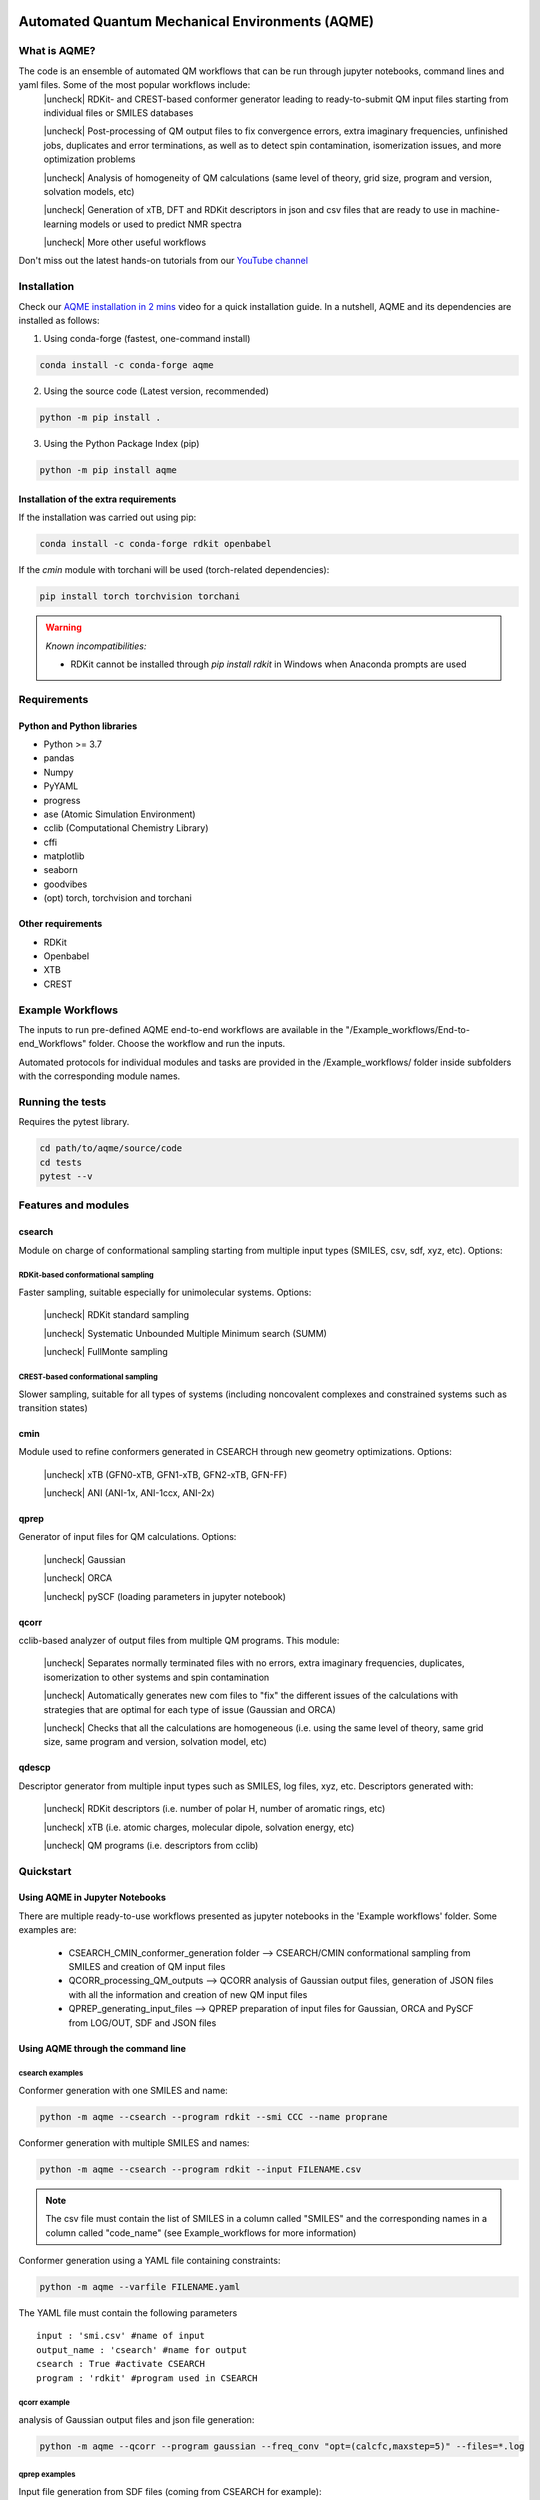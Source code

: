 .. aqme-banner-start

.. |aqme_banner| image:: ./Logos/AQME_logo.jpg

|aqme_banner|

.. aqme-banner-end

.. badges-start

.. |CircleCI| image:: https://img.shields.io/circleci/build/github/jvalegre/aqme?label=Circle%20CI&logo=circleci
   :target: https://app.circleci.com/pipelines/github/jvalegre/aqme

.. |Codecov| image:: https://img.shields.io/codecov/c/github/jvalegre/aqme?label=Codecov&logo=codecov
   :target: https://codecov.io/gh/jvalegre/aqme

.. |CodeFactor| image:: https://img.shields.io/codefactor/grade/github/jvalegre/aqme/master?label=Codefactor%20grade&logo=Codefactor
   :target: https://www.codefactor.io/repository/github/jvalegre/aqme/overview/master

.. |Codacy| image:: https://img.shields.io/codacy/grade/3a4cc7c7705e46129c7ea0fca58af846?label=Codacy%20grade&logo=Codacy
   :target: https://www.codacy.com/gh/jvalegre/aqme/dashboard?utm_source=github.com&amp;utm_medium=referral&amp;utm_content=jvalegre/aqme&amp;utm_campaign=Badge_Grade

.. |lgtm| image:: https://img.shields.io/lgtm/grade/python/github/jvalegre/aqme?label=LGTM%20grade&logo=lgtm 
   :target: https://lgtm.com/projects/g/jvalegre/aqme/context:python

|CircleCI|
|Codecov|
|CodeFactor|
|Codacy|
|lgtm|

.. badges-end

.. checkboxes-start

.. |check| raw:: html

    <input checked=""  type="checkbox">

.. |check_| raw:: html

    <input checked=""  disabled="" type="checkbox">

.. |uncheck| raw:: html

    <input type="checkbox">

.. |uncheck_| raw:: html

    <input disabled="" type="checkbox">

.. checkboxes-end

================================================
Automated Quantum Mechanical Environments (AQME)
================================================


What is AQME?
-------------

.. introduction-start

The code is an ensemble of automated QM workflows that can be run through jupyter notebooks, command lines and yaml files. Some of the most popular workflows include:  
   |uncheck| RDKit- and CREST-based conformer generator leading to 
   ready-to-submit QM input files starting from individual files or SMILES 
   databases  

   |uncheck| Post-processing of QM output files to fix convergence errors, 
   extra imaginary frequencies, unfinished jobs, duplicates and error 
   terminations, as well as to detect spin contamination, isomerization issues, 
   and more optimization problems  

   |uncheck| Analysis of homogeneity of QM calculations (same level of theory, 
   grid size, program and version, solvation models, etc)  

   |uncheck| Generation of xTB, DFT and RDKit descriptors in json and csv files 
   that are ready to use in machine-learning models or used to predict NMR spectra  

   |uncheck| More other useful workflows  

Don't miss out the latest hands-on tutorials from our 
`YouTube channel <https://www.youtube.com/channel/UCHRqI8N61bYxWV9BjbUI4Xw>`_  

.. introduction-end

.. installation-start

Installation
------------

Check our `AQME installation in 2 mins <https://youtu.be/VeaBzqIZHbo>`_ video 
for a quick installation guide. In a nutshell, AQME and its dependencies are 
installed as follows:

1. Using conda-forge (fastest, one-command install) 

.. code-block:: shell 
   
   conda install -c conda-forge aqme

2. Using the source code (Latest version, recommended)

.. code-block:: shell

   python -m pip install .

3. Using the Python Package Index (pip)

.. code-block:: shell 

   python -m pip install aqme

Installation of the extra requirements
++++++++++++++++++++++++++++++++++++++

If the installation was carried out using pip: 

.. code-block:: shell

   conda install -c conda-forge rdkit openbabel

If the `cmin` module with torchani will be used (torch-related dependencies): 

.. code-block:: shell 

   pip install torch torchvision torchani

.. warning:: *Known incompatibilities:*
   
   -  RDKit cannot be installed through `pip install rdkit` in Windows when 
      Anaconda prompts are used

.. installation-end 

.. requirements-start

Requirements
------------

Python and Python libraries
+++++++++++++++++++++++++++

*  Python >= 3.7
*  pandas
*  Numpy
*  PyYAML
*  progress
*  ase (Atomic Simulation Environment)
*  cclib (Computational Chemistry Library)
*  cffi
*  matplotlib 
*  seaborn
*  goodvibes
*  (opt) torch, torchvision and torchani

Other requirements
++++++++++++++++++

*  RDKit
*  Openbabel
*  XTB
*  CREST

.. requirements-end

.. workflows-start

Example Workflows
-----------------

The inputs to run pre-defined AQME end-to-end workflows are available in the 
"/Example_workflows/End-to-end_Workflows" folder. Choose the workflow and run the inputs.

Automated protocols for individual modules and tasks are provided in the 
/Example_workflows/ folder inside subfolders with the corresponding module names.

.. workflows-end

.. tests-start

Running the tests
-----------------

Requires the pytest library. 

.. code-block:: shell

   cd path/to/aqme/source/code
   cd tests
   pytest --v

.. tests-end

.. features-modules-start

Features and modules
--------------------

csearch
+++++++

Module on charge of conformational sampling starting from multiple input types (SMILES, csv, sdf, xyz, etc). Options:

RDKit-based conformational sampling
...................................

Faster sampling, suitable especially for unimolecular systems. Options:  

   |uncheck| RDKit standard sampling  
   
   |uncheck| Systematic Unbounded Multiple Minimum search (SUMM)  
   
   |uncheck| FullMonte sampling  

CREST-based conformational sampling
...................................

Slower sampling, suitable for all types of systems (including noncovalent 
complexes and constrained systems such as transition states)

cmin
++++

Module used to refine conformers generated in CSEARCH through new geometry 
optimizations. Options:  

   |uncheck| xTB (GFN0-xTB, GFN1-xTB, GFN2-xTB, GFN-FF)  

   |uncheck| ANI (ANI-1x, ANI-1ccx, ANI-2x)  

qprep
+++++

Generator of input files for QM calculations. Options:  

   |uncheck| Gaussian  

   |uncheck| ORCA  

   |uncheck| pySCF (loading parameters in jupyter notebook)  


qcorr
+++++

cclib-based analyzer of output files from multiple QM programs. This module:  

   |uncheck| Separates normally terminated files with no errors, extra imaginary 
   frequencies, duplicates, isomerization to other systems and spin contamination  

   |uncheck| Automatically generates new com files to "fix" the different issues 
   of the calculations with strategies that are optimal for each type of issue 
   (Gaussian and ORCA)  

   |uncheck| Checks that all the calculations are homogeneous (i.e. using the 
   same level of theory, same grid size, same program and version, 
   solvation model, etc)  

qdescp
++++++

Descriptor generator from multiple input types such as SMILES, log files, xyz, etc. Descriptors generated with:  

   |uncheck| RDKit descriptors (i.e. number of polar H, number of aromatic rings, etc)  

   |uncheck| xTB (i.e. atomic charges, molecular dipole, solvation energy, etc)  

   |uncheck| QM programs (i.e. descriptors from cclib) 

.. features-modules-end

Quickstart
----------

.. quickstart-start

Using AQME in Jupyter Notebooks
+++++++++++++++++++++++++++++++

There are multiple ready-to-use workflows presented as jupyter notebooks in the 
'Example workflows' folder. Some examples are: 

  * CSEARCH_CMIN_conformer_generation folder --> CSEARCH/CMIN conformational 
    sampling from SMILES and creation of QM input files  

  * QCORR_processing_QM_outputs --> QCORR analysis of Gaussian output files, 
    generation of JSON files with all the information and creation of new QM input 
    files  

  * QPREP_generating_input_files --> QPREP preparation of input files for 
    Gaussian, ORCA and PySCF from LOG/OUT, SDF and JSON files

Using AQME through the command line
+++++++++++++++++++++++++++++++++++

csearch examples
................

Conformer generation with one SMILES and name: 

.. code-block:: shell

   python -m aqme --csearch --program rdkit --smi CCC --name proprane

Conformer generation with multiple SMILES and names:

.. code-block:: shell 

   python -m aqme --csearch --program rdkit --input FILENAME.csv

.. note:: 
   
   The csv file must contain the list of SMILES in a column called "SMILES" and 
   the corresponding names in a column called "code_name" 
   (see Example_workflows for more information)

Conformer generation using a YAML file containing constraints:

.. code-block:: shell

   python -m aqme --varfile FILENAME.yaml


The YAML file must contain the following parameters 


::

   input : 'smi.csv' #name of input
   output_name : 'csearch' #name for output
   csearch : True #activate CSEARCH
   program : 'rdkit' #program used in CSEARCH


qcorr example
.............

analysis of Gaussian output files and json file generation:  

.. code-block:: shell

   python -m aqme --qcorr --program gaussian --freq_conv "opt=(calcfc,maxstep=5)" --files=*.log


qprep examples
..............

Input file generation from SDF files (coming from CSEARCH for example):  

.. code-block:: shell

   python -m aqme --qprep --program gaussian --qm_input "M062x def2tzvp opt freq" --files *.sdf


Input file generation from last geometry of output files (log or out files):  

.. code-block:: shell

   python -m aqme --qprep --program gaussian--qm_input "M062x def2tzvp opt freq" --files *.log --suffix M062X


Input file generation from json files:  

.. code-block:: shell

   python -m aqme --qprep --program orca --qm_input "BP86 def2-SVP def2/J" --files *.json --suffix BP86

.. quickstart-end

Extended documentation
----------------------

** ReadTheDocs page in process **

.. developers-start

Developers and help desk
------------------------

List of main developers and contact emails:  

|uncheck| Shree Sowndarya S. V. [
`ORCID <https://orcid.org/0000-0002-4568-5854>`__ , 
`Github <https://github.com/shreesowndarya>`__ , 
`email <svss@colostate.edu>`__]
main developer of the CSEARCH, CMIN, QDESCP and VISMOL modules. 

|uncheck| Juan V. Alegre-Requena [
`ORCID <https://orcid.org/0000-0002-0769-7168>`__ , 
`Github <https://github.com/jvalegre>`__ , 
`email <jvalegre@unizar.es>`__ ]
main developer of the QCORR and QPREP modules.   

|uncheck| Turki Alturaifi [
`webpage <https://www.chem.pitt.edu/person/turki-alturaifi>`__ ,
`Github <https://github.com/turkiAlturaifi>`__ , 
`email <turki0@rams.colostate.edu>`__] 
worked in benchmarking the parameters for RDKit-based conformer generation. 

|uncheck| Raúl Pérez-Soto [
`ORCID <https://orcid.org/0000-0002-6237-2155>`__ ,
`Github <https://github.com/rperezsoto>`__ ,
`email <rperezsoto.research@gmail.com>`__ ] 
worked in refactoring the code.

|uncheck| Robert S. Paton [
`ORCID <https://orcid.org/0000-0002-0104-4166>`__ ,
`Github <https://github.com/bobbypaton>`__ , 
`email <robert.paton@colostate.edu>`__]
research group supervisor and code advisor.

For suggestions and improvements of the code (greatly appreciated!), please 
reach out through the issues and pull requests options of Github.

.. developers-end

License
-------

.. license-start 

AQME is freely available under an `MIT License <https://opensource.org/licenses/MIT>`_  

.. license-end

Reference
---------

.. reference-start

AQME v1.3, Alegre-Requena, J. V.; Sowndarya, S.; Pérez-Soto, R.; Alturaifi, T. M.; 
Paton, R. S., 2022. https://github.com/jvalegre/aqme  

.. reference-end
